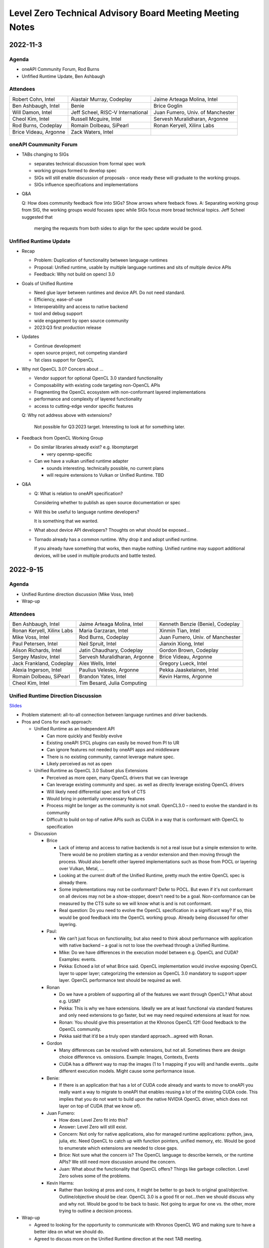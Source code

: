 =========================================================
Level Zero Technical Advisory Board Meeting Meeting Notes
=========================================================

2022-11-3
=========

Agenda
------

* oneAPI Community Forum, Rod Burns
* Unfified Runtime Update, Ben Ashbaugh

Attendees
---------

.. list-table::

   * - Robert Cohn, Intel
     - Alastair Murray, Codeplay
     - Jaime Arteaga Molina, Intel
   * - Ben Ashbaugh, Intel
     - Benie
     - Brice Goglin
   * - Will Damon, Intel
     - Jeff Scheel, RISC-V International
     - Juan Fumero, Univ. of Manchester
   * - Cheol Kim, Intel
     - Russell Mcguire, Intel
     - Servesh Muralidharan, Argonne
   * - Rod Burns, Codeplay
     - Romain Dolbeau, SiPearl
     - Ronan Keryell, Xilinx Labs
   * - Brice Videau, Argonne
     - Zack Waters, Intel
     -

oneAPI Coummunity Forum
-----------------------

* TABs changing to SIGs

  * separates technical discussion from formal spec work
  * working groups formed to develop spec
  * SIGs will still enable discussion of proposals - once ready these will graduate to the working groups.
  * SIGs influence specifications and implementations

* Q&A

  Q: How does community feedback flow into SIGs? Show arrows where
  feeback flows.
  A: Separating working group from SIG, the working groups would focuses spec while SIGs focus more broad technical topics.  Jeff Scheel suggested that     
      merging the requests from both sides to align for the spec update would be good.

Unfified Runtime Update
-----------------------

* Recap

  * Problem: Duplication of functionality between language runtimes
  * Proposal: Unified runtime, usable by multiple language runtimes
    and sits of multiple device APIs
  * Feedback: Why not build on opencl 3.0

* Goals of Unified Runtime

  * Need glue layer between runtimes and device API. Do not need
    standard.
  * Efficiency, ease-of-use
  * Interoperability and access to native backend
  * tool and debug support
  * wide engagement by open source community
  * 2023:Q3 first production release

* Updates

  * Continue development
  * open source project, not competing standard
  * 1st class support for OpenCL

* Why not OpenCL 3.0? Concers about ...

  * Vendor support for optional OpenCL 3.0 standard functionality
  * Composability with existing code targeting non-OpenCL APIs
  * Fragmenting the OpenCL ecosystem with non-conformant layered
    implementations
  * performance and complexity of layered functionality
  * access to cutting-edge vendor specific features

  Q: Why not address above with extensions?

     Not possible for Q3:2023 target. Interesting to look at for
     something later.

* Feedback from OpenCL Working Group

  * Do similar libraries already exist? e.g. libomptarget

    * very openmp-specific

  * Can we have a vulkan unified runtime adapter

    * sounds interesting. technically possible, no current plans
    * will require extensions to Vulkan or Unified Runtime. TBD

* Q&A

  * Q: What is relation to oneAPI specification?

    Considering whether to publish as open source documentation or
    spec

  * Will this be useful to language runtime developers?

    It is something that we wanted.


  * What about device API developers? Thoughts on what should be
    exposed...

  * Tornado already has a common runtime. Why drop it and adopt
    unified runtime.

    If you already have something that works, then maybe
    nothing. Unified runtime may support additional devices, will be
    used in multiple products and battle tested.


2022-9-15
=========

Agenda
------

* Unified Runtime direction discussion (Mike Voss, Intel)
* Wrap-up

Attendees
---------

.. list-table::

   * - Ben Ashbaugh, Intel
     - Jaime Arteaga Molina, Intel
     - Kenneth Benzie (Benie), Codeplay
   * - Ronan Keryell, Xilinx Labs
     - Maria Garzaran, Intel
     - Xinmin Tian, Intel
   * - Mike Voss, Intel
     - Rod Burns, Codeplay
     - Juan Fumero, Univ. of Manchester
   * - Paul Petersen, Intel
     - Neil Spruit, Intel
     - Jianxin Xiong, Intel
   * - Alison Richards, Intel
     - Jatin Chaudhary, Codeplay
     - Gordon Brown, Codeplay
   * - Sergey Maslov, Intel
     - Servesh Muralidharan, Argonne
     - Brice Videau, Argonne
   * - Jack Frankland, Codeplay
     - Alex Wells, Intel
     - Gregory Lueck, Intel
   * - Alexia Ingerson, Intel
     - Paulius Velesko, Argonne
     - Pekka Jaaskelainen, Intel
   * - Romain Dolbeau, SiPearl
     - Brandon Yates, Intel
     - Kevin Harms, Argonne
   * - Cheol Kim, Intel
     - Tim Besard, Julia Computing
     -

Unified Runtime Direction Discussion
------------------------------------

`Slides <presentations/Level-Zero-Spec-v1.5.pdf>`__

* Problem statement: all-to-all connection between language runtimes
  and driver backends.

* Pros and Cons for each approach:

  * Unified Runtime as an Independent API

    * Can more quickly and flexibly evolve
    * Existing oneAPI SYCL plugins can easily be moved from PI to UR
    * Can ignore features not needed by oneAPI apps and middleware
    * There is no existing community, cannot leverage mature spec.
    * Likely perceived as not as open

  * Unified Runtime as OpenCL 3.0 Subset plus Extensions

    * Perceived as more open, many OpenCL drivers that we can leverage
    * Can leverage existing community and spec. as well as directly
      leverage existing OpenCL drivers
    * Will likely need differential spec and fork of CTS
    * Would bring in potentially unnecessary features
    * Process might be longer as the community is not small.
      OpenCL3.0 – need to evolve the standard in its community
    * Difficult to build on top of native APIs such as CUDA in a way
      that is conformant with OpenCL to specification

  * Discussion

    * Brice

      * Lack of interop and access to native backends is not a real
        issue but a simple extension to write.  There would be no
        problem starting as a vendor extension and then moving through
        the process.  Would also benefit other layered implementations
        such as those from POCL or layering over Vulkan, Metal, …
      * Looking at the current draft of the Unified Runtime, pretty
        much the entire OpenCL spec is already there.
      * Some implementations may not be conformant?  Defer to POCL.
        But even if it's not conformant on all devices may not be a
        show-stopper, doesn't need to be a goal.  Non-conformance can
        be measured by the CTS suite so we will know what is and is
        not conformant.
      * Real question: Do you need to evolve the OpenCL specification
        in a significant way?  If so, this would be good feedback into
        the OpenCL working group.  Already being discussed for other
        layering.

    * Paul:

      * We can’t just focus on functionality, but also need to think
        about performance with application with native backend – a
        goal is not to lose the overhead through a Unified Runtime.
      * Mike: Do we have differences in the execution model between
        e.g. OpenCL and CUDA?  Examples: events.
      * Pekka: Echoed a lot of what Brice said.  OpenCL implementation
        would involve exposing OpenCL layer to upper layer;
        categorizing the extension as OpenCL 3.0 mandatory to support
        upper layer.  OpenCL performance test should be required as
        well.

    * Ronan

      * Do we have a problem of supporting all of the features we want
        through OpenCL?  What about e.g. USM?
      * Pekka: This is why we have extensions.  Ideally we are at
        least functional via standard features and only need
        extensions to go faster, but we may need required extensions
        at least for now.
      * Ronan: You should give this presentation at the Khronos OpenCL
        f2f!  Good feedback to the OpenCL community.
      * Pekka said that it’d be a truly open standard
        approach...agreed with Ronan.

    * Gordon

      * Many differences can be resolved with extensions, but not all.
        Sometimes there are design choice difference vs. omissions.
        Example: Images, Contexts, Events
      * CUDA has a different way to map the images (1 to 1 mapping if
        you will) and handle events…quite different execution models.
        Might cause some performance issue.

    * Benie:

      * If there is an application that has a lot of CUDA code already
        and wants to move to oneAPI you really want a way to migrate
        to oneAPI that enables reusing a lot of the existing CUDA
        code.  This implies that you do not want to build upon the
        native NVIDIA OpenCL driver, which does not layer on top of
        CUDA (that we know of).

    * Juan Fumero:

      * How does Level Zero fit into this?
      * Answer: Level Zero will still exist.
      * Concern: Not only for native applications, also for managed
        runtime applications: python, java, julia, etc.  Need OpenCL
        to catch up with function pointers, unified memory, etc.
        Would be good to enumerate which extensions are needed to
        close gaps.
      * Brice: Not sure what the concern is?  The OpenCL language to
        describe kernels, or the runtime APIs?  We still need more
        discussion around the concern.
      * Juan: What about the functionality that OpenCL offers?  Things
        like garbage collection.  Level Zero solves some of the
        problems.

    * Kevin Harms:

      * Rather than looking at pros and cons, it might be better to go
        back to original goal/objective.  Outline/objective should be
        clear.  OpenCL 3.0 is a good fit or not…then we should discuss
        why and why not.  Would be good to be back to basic.  Not
        going to argue for one vs. the other, more trying to outline a
        decision process.

* Wrap-up

  * Agreed to looking for the opportunity to communicate with Khronos
    OpenCL WG and making sure to have a better idea on what we should
    do.

  * Agreed to discuss more on the Unified Runtime direction at the
    next TAB meeting.


2022-8-18
=========

Agenda
------

.. list-table::

  * - Topic
    - Presenter
  * - What is in Level Zero v1.5?
    - Jaime Arteaga Molina
  * - Unified Runtime
    - Zack Waters

Attendees
---------

.. list-table::

   * - Ben Ashbaugh, Intel
     - Alastair Murray, Codeplay
     - Jaime Arteaga, Intel
   * - Kenneth Benzie (Benie), Codeplay
     - Brice Goglin
     - Arlin Davis, Intel
   * - Ravi Ganapathi, Intel
     - Gordon Brown, Codeplay
     - Kevin Harms, Argonne
   * - Hugh Delaney, Codeplay
     - Jack Kirk, Codeplay
     - Jeff Scheel, RISC-V International
   * - Juan Fumero, Univ. of Manchester
     - Ronan Keryell, AMD Xilinx
     - Cheol Kim, Intel
   * - Greg Lueck, Intel
     - Sergey Maslov, Intel
     - Mehdi Goli, Codeplay
   * - Steena Monteiro, Intel
     - Servesh Muralidharan, Argonne
     - Nicolas Miller, Codeplay
   * - Paolo Gorlani, Codeplay
     - Paulius Velesko
     - Paul Petersen, Intel
   * - Romain Dolbeau, SiPearl
     - Tadej Giglaric,
     - Xinmin Tian, Intel
   * - Tim Besard, Julia Computing
     - Peng Tu, Intel
     - Victor Lumuller, Codeplay
   * - Brice Videau, Argonne
     - Michael Voss, Intel
     - Zack Waters, Intel
   * - Brandon Yates, Intel
     - Ravindra Babu Ganapathi, Intel
     - Russell Mcguire, Intel


Level Zero v1.5
---------------

`Slides <presentations/Level-Zero-Spec-v1.5.pdf>`__

* Reviewing Public Issues for Level Zero v1.5
* Top issue: #7, improving the interaction of sysman and the core
  APIs, remove environment variable.

  * Servesh: Is there a way in the API to determine what can and
    cannot be done?  Basically, can we define what you can and cannot
    do as an unprivileged user?

    * Jaime: Is this an implementation detail?
    * Zack: We should define a return value for insufficient permissions.
    * Jaime: We already have this return value.
    * Servesh: Usage model is that you need to perform a series of
      calls and want to know if they will succeed.
    * Suggest filing an issue for discussion.

  * Also: #11, Device and metric timestamp synchronization.
  * Remainder are documentation updates:

    * #6, Add IPC support for host allocations.

      * Jaime: Note, this doesn't include support for shared
        allocations, only adds support for host allocations.

    * #8, Clarify that a context created against a root device
      automatically includes all of its sub-devices.

      * Purely documentation, driver is already behaving this way.

    * #9, Allowing IPC events with timestamp events.

      * Can't think of a reason to disallow this.

  * Jaime: Are there any other must-fix issues for v1.5?
  * Brice: It would be easiest to add a GitHub milestone for these
    issues, for tracking.
  * There are a few other issues that have come in recently, but they
    may not make v1.5:

    * #12, deprecated power limits APIs.
    * #5, consider extending event states beyond 2?
    * #13, callback when Level Zero frees memory.

      * Peng: Good direction to make this more general.  Another
        request is to indicate when Level Zero is finished with a
        command list.

  * All the issues have been posted on the Level Zero GitHub; we’d
    appreciate for your feedback and input.
  * Timeline:

    * Targeting a release candidate in September.
    * Targeting release in October.

  * Github spec source walkthrough (Zack).
  * Ronan: As a general question, are you looking at all at embedded
    or safety critical applications?  Note that things like callbacks
    are forbidden in safety critical contexts.

    * Zack: Many features are optional since not all devices support
      every feature, so perhaps an embedded device might not support
      callbacks.

  * Brice: How do you plan to handle removal of experimental
    extensions or promotion of experimental extensions to standard
    extensions or core features?  Specifically looking at symbols in
    the loader and entries in the DDI table.

    * Brandon: We can't remove anything from the dispatch tables, need
      to maintain backwards compatibility.
    * Jaime: At least, we need to keep the symbols until the next
      major version.
    * Zack: We do allow experimental extensions to change things like
      the function signature.  Does this cause a problem for the
      loader?
    * Brice: Yes, it could.
    * Zack: Maybe we need to do something differently for experimental
      extensions then.

Unified Runtime
---------------

* Walked through the posted Unified Runtime ver.0.5 specification.
* Reviewed the overview and objective: Intro - Unified Runtime API for
  interface for Parallel Language Runtimes such as Julia etc.  Unified
  Runtime API enumerates Open CL, ROCm, CUDA, and others through the
  API.  Runtime is extensible - new support platform with platforms;
  new functionalities, some features that CUDA and Open CL provide.
  We have ability for platform extensions with Unified Runtime API.
  Extension interfaces provide native access to the platforms - Open
  CL, CL objects, etc.  We want the Runtime easier to be used.
* Fundamentals - overview of API designs; repo will be coming soon;
  working on it with Legal.  Naming convention: zer for now, other
  conventions in the future.
* Multithreading and concurrency; overall ABI - backward compatibility
  requirement stated on the spec.
* Programming guide - API documentations that state structures,
  descriptions, etc.  Platforms represent a collection of physical
  devices in the system accessed by the same driver.
* Queue and Enqueue: how to take the kernels and launch the device; A
  queue object represents a logic input stream to a device
* Native driver access - a set of APIs provide accessors for native
  handles.  We can leverage a platform extensions to convert the
  native handle to a driver handle. Given a zer_program_handle_t
* Brice: Somebody copy-pasted OpenCL.  Why not just use OpenCL?  Each
  of the APIs is basically the exact equivalent of OpenCL.

  * Zack: Want to evolve more towards Level Zero.  Started with what
    we have for SYCL.
  * Servesh: Maybe a different question.  What is the added value
    vs. calling Level Zero or OpenCL?
  * Brice: The added value is bring back everything that was stripped
    from OpenCL in Level Zero.

* Kevin Harms: Suggest updating the top-level document to add an
  application.  Would the expectation be that an application only
  calls through the parallel language runtime?  Or could it (would
  it?) directly interface with the unified runtime?

  * Paul: We expect that most applications will call through a
    parallel language runtime, but it is a layered architecture and
    applications can call into the lower levels if desired.
  * Jeff (RISC-V): Availability is key.
  * Jeff: The advantage is less for existing applications that are
    already programming towards the lower-level layers, and more for
    the next application that can take advantage of hardware that they
    may not otherwise.

* Kevin: Will the Intel OpenMP adopt the Unified Runtime API?

  * Paul: Yes, especially for accelerator offload.  The OpenMP
    libtarget API would target the unified runtime rather than Level
    Zero.

* Gordon: Is there a long-term goal to improve interoperability if
  SYCL and OpenMP both layer on the unified runtime?

  * aul: Yes.  Provides an opportunity to share the same abstractions.

* Juan Fumero: Is the input always SPIR-V?  How will this work for
  CUDA?  Could it be PTX IL instead?


2022-6-9
========

Agenda
------

.. list-table::

  * - Topic
    - Presenter
    - Time
  * - `Intro about Level Zero TAB & Roadmap`_
    - Paul Petersen, Intel
    - 20 min
  * - `Level Zero Specification & How to Participate`_
    - Zack Waters, Intel
    - 20 min
  * - `Discussion Topic:  Separation of Sysman from core Level Zero APIs`_
    - Ben Ashbaugh, Intel
    - 20 min
  * - Wrap up, Question & Answer
    - All
    - 10 min


Attendees
---------

.. list-table::

   * - Robert Cohn, Intel
     - Alastair Murray, Codeplay
     - Jaime Arteaga Molina, Intel
   * - Ben Ashbaugh, Intel
     - Benie, Codeplay
     - Brice Goglin
   * - Arlin Davis, Intel
     - En Shao (ICT)
     - Ravindra Babu Ganapathi, Intel
   * - Alexia Ingerson, Intel
     - Juan Fumero, University of Manchester
     - Rahul Khanna, Intel
   * - Cheol Kim, Intel
     - Sergey Maslov, Intel
     - Michal Mrozek, Intel
   * - Servesh Muralidharan, Argonne
     - Paul Petersen, Intel
     - Raja Apphuswamy, EURECOM
   * - Laura Reznikov, Intel
     - Romain Dolbeau
     - Xinmin Tian, Intel
   * - Tim Besard, Julia Computing
     - Peng Tu, Intel
     - Brice Videau, Argonne
   * - Vincent Casillas
     - Michael Voss, Intel
     - Zack Waters, Intel
   * - Jianxin Xiong, Intel
     - Brandon Yates, Intel
     - Russel Mcquire, Intel
   * - Kevin Harms
     -
     -


Intro about Level Zero TAB & Roadmap
------------------------------------

`Slides <presentations/l0-tab-intro.pdf>`__

.. notes for the topic

- There is contribution guideline on the Github.
- What is the right cadence, frequency?  What kind of interest level?
  Any feedback?  oneAPI is trying to solve a difficult problem.
- LevelZero spec has been shared from beta 1.0
- Does oneAPI need a Unified Runtime?  We might want to partition?  We
  could simplify it as a hardware device layer.  Device Abstraction
  should be required.
- What is the primitive function that we have not been covering so far
  to support your fav language?
- Do we need special support for the CPU?  CPU device driver or
  resource management?  Leverage common components…memory structure
  for heterogeneous compute platforms.  Proposing Unified Runtime API.
  It's a fairly radical sw infra…relatively major change to our sw
  structure.  Revolutionary change should be required.  Need a smooth
  transition to discuss and agree the directions at TAB and other
  places.


Level Zero Specification & How to Participate
---------------------------------------------

`Slides <presentations/22ww24_LevelZeroSpec_TAB.pdf>`__

- Spec.1.4 has been published in May
- Starting with Level Zero spec. v1.5.
- Scripts generate spec and headers from API spec and programming
  guide; covering YAML, headers, implementation to make sure codes are
  compiled, and API spec.  Programming guides are validated by script.
- Trying to ensure backward compatibility: minor version increment,
  major version increment
- Next steps: release spec dev framework, post spec issues from
  internal repo, organize candidate spec update for spec v1.5.
- Pls contribute to Level Zero spec, help us evolve Level Zero, and
  propose new feature required. What Level Zero topics should be
  covered in future TAB meeting?
- What's the relationship between Implementation and spec?  Spec
  without implementation led to errors that are hard to fix. Now we
  wait for implementation before finalization. Prove out a feature as
  an extension, even if inclusion in spec is the goal.

Discussion Topic:  Separation of Sysman from core Level Zero APIs
-----------------------------------------------------------------

`Slides <presentations/22ww24_Sysman_TAB.pdf>`__

- Currently LZ Sysman is tightly coupled to LZ Core APIs, a problem is
  that it's unclear who should enable Sysman, and how and when.
- Proposal from Ben: Add a zeslnit() for initializing sysman,
  independent of zelnit(), add query functions for sysman driver and
  device support, add function to get sysman handle from coreAPI
  handle, consider enumerating sysman separately from core APIs.
- Questions from Ben: right direction?  How important is backward
  compatibility?  Do we need to separate privileged sysman form
  unprivileged sysman?  How to handle ZES-ENABLE_SYSMAN_LOW_POWER?  Do
  we need to decouple other tools as well (e.g. debugging)?
- Servesh - how will we separate Sysman from the Core?  We'd enable
  decouple…but answer is it all depends.
- Peng Tu - will it make easier for a developer to enable Level Zero
  in that way?  Currently most SYCL users don't use Sysman, so we
  still need more feedback.
- Brice Videau (from Argonne) - Agree.  this is only way…decoupling is
  a good idea.
- Juan (from Manchester) - Running different version should be ok?
  Implementation details.  Interchanging devices.
- Why do we need to initialize Sysman?  We want the architecture to be
  able to initialize separately.  You need a specific dependency.  The
  right flow is to check the dependency and initialize Sysman.  It's
  more like requirement.
- Servesh: It seems like the target is for accelerators…future is
  device sitting in CPU and other devices probably.  Have you thought
  about supporting the demand for those?  We'll make sure that ver 2.0
  would be refactoring some functionality to cover such heterogeneous
  platform support requirement.  Specs will be evolved but when?  Not
  this year…but next few years.  Need to be more flexible for
  supporting heterogeneous environment.  What's the philosophy behind
  Level Zero?  Level Zero needs to be visible so developers can
  flexibly define another abstraction layer higher as needed while
  emulating devices.  We'll need to clean up the challenge going
  forward.
- Brice Videau: What's driving Level Zero ver 2.0?  Runtime is doing
  poor job for enabling Level Zero in general.  Need to cover some
  functionality to make it implemented effciently, but has not seen it
  on Level Zero.  Rebuilding OPEN CL---some members don't like the
  idea.  TAB is a goold place to tackle the issue.


Q: How much separation would this mean for the implementation?

Q: Will separation help me to build a smaller level zero?

   Yes, sycl does not use a lot of the features in sysman

Q: Decoupling is a good idea. Can use uuid to know if 2 devices are
   the same. This is the only solution--being able to disable sysman
   whenever we want depending on the tools.

Q: Do we need to continue supporting the environment variable?

   API could override ZES_INIT=0

Q: Could decoupling lead to different versions being used?

Q: What is the overhead of zes_init?

   Don't put them in a tight loop

Q: If you decouple debugging, separate zed_init, or use mask?

   Could go either way.

Q: Today it is accelerator focused, could be used for other
   devices. Have you looked of decomposing sets of API so that optional
   fucntionality allows it.

   We have been considering that for 2.0. Want to hear feedback about
   this topic.

Q: What is the timeframe for 2.0?

   Not this year. Maybe in the next couple years. Which means we need
   to start thinking about it now.

Q: Topic on visibility of devices/affinity mask that makes devices
   available: https://github.com/oneapi-src/level-zero-spec/issues/1

   We will be presenting a proposal. We will make it a topic for a
   future meeting.

Q: To support heterogeneity, we need something more flexible than the
   current affinity mask. Don't see clear device abstraction.

Q: Any plans to allow for vectorized representation of SPIR-V for
   front ends that already have efficient vectorized code generation?

   I think this is already supported? If it isn't, is this an
   implementation question, or a spec question? Let's focus on spec
   questions here.

Q: What should drive level 2.0? Need features to build runtimes on top
   of level zero. Runtimes use l0 inefficiently, polling, many
   threads, etc. Need async programming models. L0 should be
   sufficient or provide capability to do that on top. Seen that issue
   with hip on top of l0. Difficult to get right, error prone,
   especially multi-threading. Everybody needs to implement the same
   thing, and does a poor job. Users should not handle helper threads.

Q: Can we show that opencl API on top of L0 has same efficiency?
   People should not have to figure out tricks to get performance.

